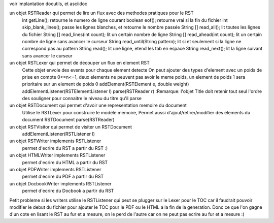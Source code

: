 voir implantation docutils, et asciidoc

un objet RSTReader qui permet de lire un flux avec des methodes pratiques pour le RST
  int getLine(); retourne le numero de ligne courant
  boolean eof(); retourne vrai si la fin du fichier
  int skip_blank_lines(); passe les lignes blanches, et retourne le nombre passée
  String [] read_all(); lit toutes les lignes du fichier
  String [] read_lines(int count); lit un certain nombre de ligne
  String [] read_ahead(int count); lit un certain nombre de ligne sans avancer le curseur
  String read_until(String pattern); lit si et seulement si la ligne ne correspond pas au pattern
  String read(); lit une ligne, etend les tab en espace
  String read_next(); lit la ligne suivant sans avancer le curseur

un objet RSTLexer qui permet de decouper un flux en element RST
  Cette objet envoie des events pour chaque element detecte
  On peut ajouter des types d'element avec un poids de prise en compte 0<=n<=1, deux elements ne peuvent pas avoir le meme poids, un element de poids 1 sera prioritaire sur un element de poids 0
  addElement(RSTElement e, double weight)
  addElementListener(RSTElementListener l)
  parse(RSTReader r)
  :Remarque: l'objet Title doit retenir tout seul l'ordre des souligner pour connaitre le niveau du titre qu'il parse

un objet RSTDocument qui permet d'avoir une representation memoire du document
  Utilise le RSTLexer pour construire le modele memoire, Permet aussi d'ajout/retirer/modifier des elements du document
  RSTDocument parse(RSTReader)
  
un objet RSTVisitor qui permet de visiter un RSTDocument
  addElementListener(RSTListener l)

un objet RSTWriter implements RSTListener
  permet d'ecrire du RST a partir du RST :)
  
un objet HTMLWriter implements RSTListener
  permet d'ecrire du HTML a partir du RST

un objet PDFWriter implements RSTListener
  permet d'ecrire du PDF a partir du RST
  
un objet DocbookWriter implements RSTListener
  permet d'ecrire du Docbook a partir du RST 


Petit probleme si les writers utilise le RSTListener qui peut se plugger sur
le Lexer pour le TOC car il faudrait pouvoir modifier le debut du fichier
pour ajouter le TOC pour le PDF ou le HTML a la fin de la generation. Donc
ce que l'on gagne d'un cote en lisant le RST au fur et a mesure, on le perd
de l'autre car on ne peut pas ecrire au fur et a mesure :(
